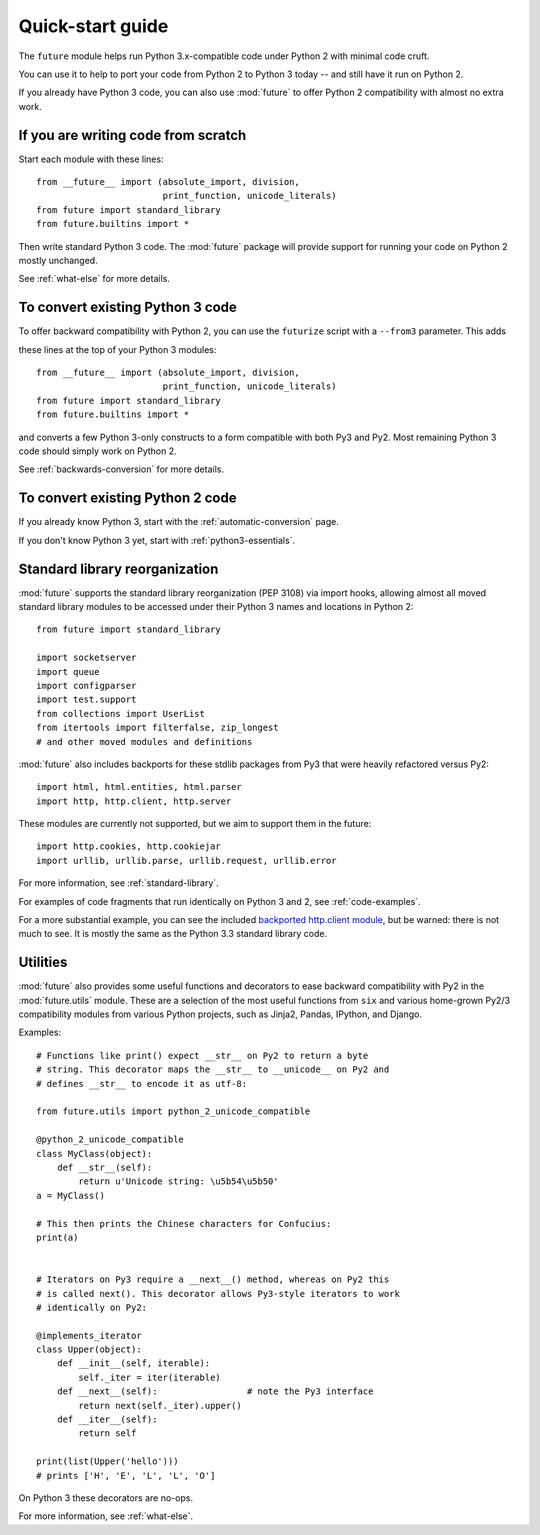 .. _quickstart-guide:

Quick-start guide
=================

The ``future`` module helps run Python 3.x-compatible code under Python
2 with minimal code cruft.

You can use it to help to port your code from Python 2 to Python 3 today
-- and still have it run on Python 2.

If you already have Python 3 code, you can also use :mod:`future` to
offer Python 2 compatibility with almost no extra work.


If you are writing code from scratch
------------------------------------

Start each module with these lines::

    from __future__ import (absolute_import, division,
                            print_function, unicode_literals)
    from future import standard_library
    from future.builtins import *

Then write standard Python 3 code. The :mod:`future` package will
provide support for running your code on Python 2 mostly unchanged.

See :ref:`what-else` for more details.


To convert existing Python 3 code
---------------------------------

To offer backward compatibility with Python 2, you can use the ``futurize`` script with a ``--from3`` parameter. This adds

these lines at the top of your Python 3 modules::

    from __future__ import (absolute_import, division,
                            print_function, unicode_literals)
    from future import standard_library
    from future.builtins import *
    
and converts a few Python 3-only constructs to a form compatible with
both Py3 and Py2. Most remaining Python 3 code should simply work on
Python 2.

See :ref:`backwards-conversion` for more details.


To convert existing Python 2 code
---------------------------------

If you already know Python 3, start with the :ref:`automatic-conversion` page.

If you don't know Python 3 yet, start with :ref:`python3-essentials`.


.. _standard-library:

Standard library reorganization
-------------------------------

:mod:`future` supports the standard library reorganization (PEP 3108)
via import hooks, allowing almost all moved standard library modules to
be accessed under their Python 3 names and locations in Python 2::
    
    from future import standard_library
    
    import socketserver
    import queue
    import configparser
    import test.support
    from collections import UserList
    from itertools import filterfalse, zip_longest
    # and other moved modules and definitions

:mod:`future` also includes backports for these stdlib packages from Py3
that were heavily refactored versus Py2::
    
    import html, html.entities, html.parser
    import http, http.client, http.server

These modules are currently not supported, but we aim to support them in
the future::
    
    import http.cookies, http.cookiejar
    import urllib, urllib.parse, urllib.request, urllib.error


For more information, see :ref:`standard-library`.


For examples of code fragments that run identically on Python 3 and 2,
see :ref:`code-examples`.

For a more substantial example, you can see the included `backported
http.client module
<https://github.com/edschofield/python-future/blob/master/future/standard_library/http/client.py>`_,
but be warned: there is not much to see. It is mostly the same as the
Python 3.3 standard library code.
    

.. _utilities-guide:

Utilities
---------

:mod:`future` also provides some useful functions and decorators to ease
backward compatibility with Py2 in the :mod:`future.utils` module. These
are a selection of the most useful functions from ``six`` and various
home-grown Py2/3 compatibility modules from various Python projects,
such as Jinja2, Pandas, IPython, and Django.

Examples::

    # Functions like print() expect __str__ on Py2 to return a byte
    # string. This decorator maps the __str__ to __unicode__ on Py2 and
    # defines __str__ to encode it as utf-8:

    from future.utils import python_2_unicode_compatible

    @python_2_unicode_compatible
    class MyClass(object):
        def __str__(self):
            return u'Unicode string: \u5b54\u5b50'
    a = MyClass()

    # This then prints the Chinese characters for Confucius:
    print(a)


    # Iterators on Py3 require a __next__() method, whereas on Py2 this
    # is called next(). This decorator allows Py3-style iterators to work
    # identically on Py2:

    @implements_iterator
    class Upper(object):
        def __init__(self, iterable):
            self._iter = iter(iterable)
        def __next__(self):                 # note the Py3 interface
            return next(self._iter).upper()
        def __iter__(self):
            return self

    print(list(Upper('hello')))
    # prints ['H', 'E', 'L', 'L', 'O']

On Python 3 these decorators are no-ops.


For more information, see :ref:`what-else`.

